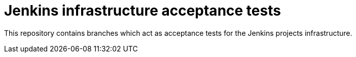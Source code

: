 = Jenkins infrastructure acceptance tests


This repository contains branches which act as acceptance tests for the Jenkins
projects infrastructure.
